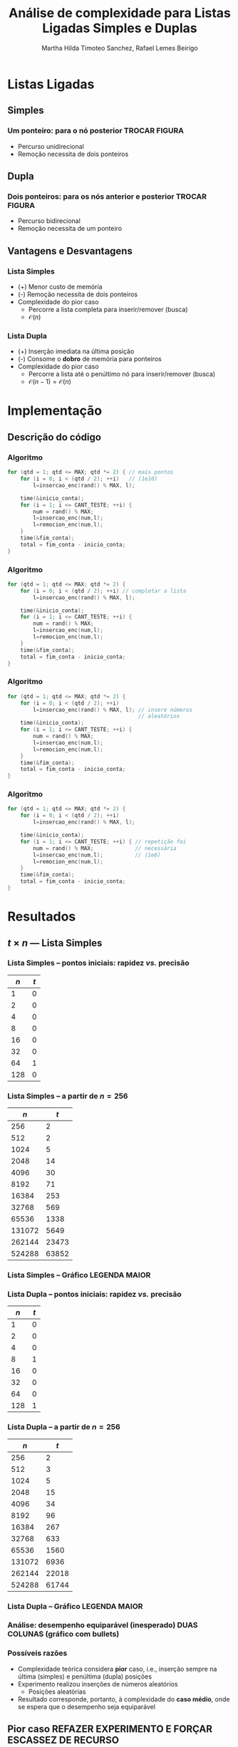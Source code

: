 #+TITLE:     Análise de complexidade para Listas Ligadas Simples e Duplas
#+AUTHOR:    Martha Hilda Timoteo Sanchez, Rafael Lemes Beirigo
#+EMAIL:     {marthaht, rafaelb}@lncc.br

#+DESCRIPTION: Análise de complexidade para Listas Ligadas Simples e Duplas
#+KEYWORDS:  algoritmos, complexidade, listas ligadas, listas duplamente encadeadas
#+LANGUAGE:  en
#+OPTIONS:   H:3 num:t toc:nil \n:nil @:t ::t |:t ^:t -:t f:t *:t <:t
#+OPTIONS:   TeX:t LaTeX:t skip:nil d:nil todo:t pri:nil tags:not-in-toc
#+INFOJS_OPT: view:nil toc:nil ltoc:nil mouse:underline buttons:0 path:http://orgmode.org/org-info.js
#+EXPORT_SELECT_TAGS: export
#+EXPORT_EXCLUDE_TAGS: noexport
#+LINK_UP:
#+LINK_HOME:
#+XSLT:

#+STARTUP: beamer
#+LaTeX_CLASS: beamer
#+LaTeX_CLASS_OPTIONS: [bigger]
#+BEAMER_FRAME_LEVEL: 2
#+LaTeX_HEADER: \mode<beamer>{\usetheme{CambridgeUS}\usecolortheme{whale}\usecolortheme{wolverine}}
#+LaTeX_HEADER: \begin{center}
#+LaTeX_HEADER: \includegraphics[height=50pt]{fig/LNCC_azul.jpg} \hspace*{-30pt}
#+LaTeX_HEADER: \end{center}
#+LaTeX_HEADER: \vspace*{-45pt}

* Listas Ligadas
** Simples
*** *Um* ponteiro: para o nó posterior TROCAR FIGURA
#+LATEX: \begin{center}
[[file:fig/listasimple.png]]
#+LATEX: \end{center}
- Percurso unidirecional
- Remoção necessita de dois ponteiros
** Dupla
:PROPERTIES:
:ID:       dc1fe14f-de86-42b9-996d-b090ff0b09b5
:END:
*** *Dois* ponteiros: para os nós anterior e posterior TROCAR FIGURA
#+LATEX: \begin{center}
[[file:fig/listadoble.png]]
#+LATEX: \end{center}
- Percurso bidirecional
- Remoção necessita de um ponteiro
** Vantagens e Desvantagens
*** Lista Simples
#+LATEX: \begin{center}
[[file:fig/listasimple.png]]
#+LATEX: \end{center}
- (+) Menor custo de memória
- (-) Remoção necessita de dois ponteiros
- Complexidade do pior caso
  - Percorre a lista completa para inserir/remover (busca)
  - $\mathcal{O}(n)$
*** Lista Dupla
#+LATEX: \begin{center}
[[file:fig/listadoble.png]]
#+LATEX: \end{center}
- (+) Inserção imediata na última posição
- (-) Consome o *dobro* de memória para ponteiros
- Complexidade do pior caso
  - Percorre a lista até o penúltimo nó para inserir/remover (busca)
  - $\mathcal{O}(n - 1) = \mathcal{O}(n)$
* Implementação
** Descrição do código
*** Algoritmo
#+BEGIN_SRC c
for (qtd = 1; qtd <= MAX; qtd *= 2) { // mais pontos
    for (i = 0; i < (qtd / 2); ++i)   // (1e10)
        l=insercao_enc(rand() % MAX, l);

    time(&inicio_conta);
    for (i = 1; i <= CANT_TESTE; ++i) {
        num = rand() % MAX;
        l=insercao_enc(num,l);
        l=remocion_enc(num,l);
    }
    time(&fim_conta);
    total = fim_conta - inicio_conta;
}
#+END_SRC
*** Algoritmo
#+BEGIN_SRC c
for (qtd = 1; qtd <= MAX; qtd *= 2) {    
    for (i = 0; i < (qtd / 2); ++i) // completar a lista
        l=insercao_enc(rand() % MAX, l);

    time(&inicio_conta);
    for (i = 1; i <= CANT_TESTE; ++i) {
        num = rand() % MAX;
        l=insercao_enc(num,l);
        l=remocion_enc(num,l);
    }
    time(&fim_conta);
    total = fim_conta - inicio_conta;
}
#+END_SRC
*** Algoritmo
#+BEGIN_SRC c
for (qtd = 1; qtd <= MAX; qtd *= 2) {    
    for (i = 0; i < (qtd / 2); ++i)      
        l=insercao_enc(rand() % MAX, l); // insere números
                                         // aleatórios
    time(&inicio_conta);
    for (i = 1; i <= CANT_TESTE; ++i) {
        num = rand() % MAX;
        l=insercao_enc(num,l);
        l=remocion_enc(num,l);
    }
    time(&fim_conta);
    total = fim_conta - inicio_conta;
}
#+END_SRC
*** Algoritmo
#+BEGIN_SRC c
for (qtd = 1; qtd <= MAX; qtd *= 2) {
    for (i = 0; i < (qtd / 2); ++i)      
        l=insercao_enc(rand() % MAX, l); 
                                         
    time(&inicio_conta);
    for (i = 1; i <= CANT_TESTE; ++i) { // repetição foi
        num = rand() % MAX;             // necessária
        l=insercao_enc(num,l);          // (1e6)
        l=remocion_enc(num,l);
    }
    time(&fim_conta);
    total = fim_conta - inicio_conta;
}
#+END_SRC
* Resultados
** $t \times n$ --- Lista Simples
*** Lista Simples -- pontos iniciais: rapidez /vs./ precisão
|    $n$ |   $t$ |
|--------+-------|
|      1 |     0 |
|      2 |     0 |
|      4 |     0 |
|      8 |     0 |
|     16 |     0 |
|     32 |     0 |
|     64 |     1 |
|    128 |     0 |
*** Lista Simples -- a partir de $n = 256$
|    $n$ |   $t$ |
|--------+-------|
|    256 |     2 |
|    512 |     2 |
|   1024 |     5 |
|   2048 |    14 |
|   4096 |    30 |
|   8192 |    71 |
|  16384 |   253 |
|  32768 |   569 |
|  65536 |  1338 |
| 131072 |  5649 |
| 262144 | 23473 |
| 524288 | 63852 |
*** Lista Simples -- Gráfico LEGENDA MAIOR
#+LATEX: \begin{center}
[[file:fig/listasimples-log.png][file:~/phd.algo/um/piorcaso/fig/listasimples-log.png]]
#+LATEX: \end{center}
*** Lista Dupla -- pontos iniciais: rapidez /vs./ precisão
| $n$ | $t$ |
|-----+-----|
|   1 |   0 |
|   2 |   0 |
|   4 |   0 |
|   8 |   1 |
|  16 |   0 |
|  32 |   0 |
|  64 |   0 |
| 128 |   1 |
*** Lista Dupla -- a partir de $n = 256$
|    $n$ |   $t$ |
|--------+-------|
|    256 |     2 |
|    512 |     3 |
|   1024 |     5 |
|   2048 |    15 |
|   4096 |    34 |
|   8192 |    96 |
|  16384 |   267 |
|  32768 |   633 |
|  65536 |  1560 |
| 131072 |  6936 |
| 262144 | 22018 |
| 524288 | 61744 |
*** Lista Dupla -- Gráfico LEGENDA MAIOR
#+LATEX: \begin{center}
[[file:fig/listasimples-log.png][file:~/phd.algo/um/piorcaso/fig/listadupla-log.png]]
#+LATEX: \end{center}
*** Análise: desempenho equiparável (inesperado) DUAS COLUNAS (gráfico com bullets)
#+LATEX: \begin{center}
[[file:fig/compara.png][file:~/phd.algo/um/piorcaso/fig/compara.png]]
#+LATEX: \end{center}
*** Possíveis razões
- Complexidade teórica considera *pior* caso, i.e., inserção sempre na
  última (simples) e penúltima (dupla) posições
- Experimento realizou inserções de números aleatórios
  - Posições aleatórias
- Resultado corresponde, portanto, à complexidade do *caso médio*,
  onde se espera que o desempenho seja equiparável
** Pior caso REFAZER EXPERIMENTO E FORÇAR ESCASSEZ DE RECURSO
*** Algoritmo
#+BEGIN_SRC c
  for (n = 0; n <= MAX; ++n) { // MAX == 1e10
    insere(l, n);
    if (n % INTERVALO == 0) {
      time(&inicio);
      for (i = 1; i <= CANT_TESTE; ++i) {
        deleta(l, n-1);
        insere(l, n-1);
      }
      time(&fim);
      total = fim - inicio;
    }
  }
#+END_SRC
*** Algoritmo
#+BEGIN_SRC c
  for (n = 0; n <= MAX; ++n) {
    insere(l, n);
    if (n % INTERVALO == 0) { // INTERVALO == 1e4
      time(&inicio);
      for (i = 1; i <= CANT_TESTE; ++i) {
        deleta(l, n-1);
        insere(l, n-1);
      }
      time(&fim);
      total = fim - inicio;
    }
  }
#+END_SRC
*** Tabela simple
[[file:~/listaligada/resultadolistasimplepiorcaso.txt]]
*** Gráfico simple
*** Tabela doble
[[file:~/listaligada/resultadolistaduplapiorcaso.txt]]
*** Gráfico doble
*** Gráfico comparação
